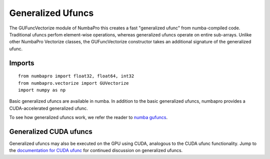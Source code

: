 Generalized Ufuncs
==================

The GUFuncVectorize module of NumbaPro this creates a fast "generalized ufunc" from numba-compiled code.
Traditional ufuncs perfom element-wise operations, whereas generalized ufuncs operate on entire
sub-arrays. Unlike other NumbaPro Vectorize classes, the GUFuncVectorize constructor takes
an additional signature of the generalized ufunc.


Imports
-------

::

	from numbapro import float32, float64, int32
	from numbapro.vectorize import GUVectorize
	import numpy as np

Basic generalized ufuncs are available in numba. In addition to the basic generalized
ufuncs, numbapro provides a CUDA-accelerated generalized ufunc.

To see how generalized ufuncs work, we refer the reader to
`numba gufuncs <http://numba.pydata.org/numba-doc/dev/arrays.html#generalized-ufunc-definition>`_.

Generalized CUDA ufuncs
-----------------------
Generalized ufuncs may also be executed on the GPU using CUDA, analogous to the CUDA ufunc functionality.
Jump to the `documentation for CUDA ufunc <CUDAufunc.html>`_ for continued discussion on generalized ufuncs.

